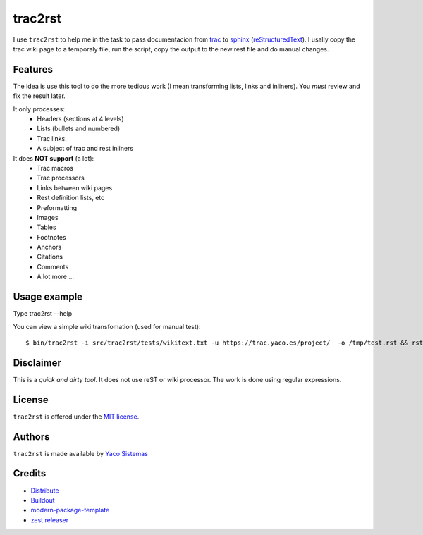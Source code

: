 trac2rst
========

I use ``trac2rst`` to help me in the task to pass documentacion
from `trac`_ to `sphinx`_ (`reStructuredText`_). I usally copy the trac wiki page to a temporaly file, run
the script, copy the output to the new rest file and do manual changes.

Features
--------

The idea is use this tool to do the more tedious work (I mean transforming
lists, links and inliners).
You *must* review and fix the result later.


It only processes:
 * Headers (sections at 4 levels)
 * Lists (bullets and numbered)
 * Trac links.
 * A subject of trac and rest inliners

It does **NOT support** (a lot):
 * Trac macros
 * Trac processors
 * Links between wiki pages
 * Rest definition lists, etc
 * Preformatting
 * Images
 * Tables
 * Footnotes
 * Anchors
 * Citations
 * Comments
 * A lot more ...

Usage example
-------------

Type trac2rst --help

You can view a simple wiki transfomation (used for manual test)::

  $ bin/trac2rst -i src/trac2rst/tests/wikitext.txt -u https://trac.yaco.es/project/  -o /tmp/test.rst && rst2html /tmp/test.rst /tmp/test.html && firefox /tmp/test.html


Disclaimer
----------
This is a *quick and dirty tool*. It does not use reST or wiki processor. The
work is done using regular expressions.

License
-------

``trac2rst``  is offered under the `MIT license
<http://www.opensource.org/licenses/mit-license.php>`_.

Authors
-------

``trac2rst`` is made available by `Yaco Sistemas
<http://www.yaco.es>`_


Credits
-------

- `Distribute`_
- `Buildout`_
- `modern-package-template`_
- `zest.releaser`_

.. _Buildout: http://www.buildout.org/
.. _Distribute: http://pypi.python.org/pypi/distribute
.. _`modern-package-template`: http://pypi.python.org/pypi/modern-package-template
.. _zest.releaser: http://pypi.python.org/pypi/zest.releaser
.. _trac: http://trac.edgewall.org/
.. _sphinx: http://sphinx.pocoo.org/
.. _reStructuredText: http://docutils.sourceforge.net/rst.html
